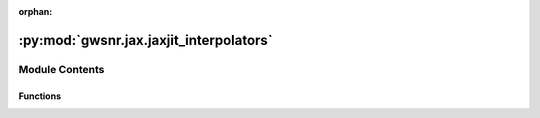 :orphan:

:py:mod:`gwsnr.jax.jaxjit_interpolators`
========================================

.. py:module:: gwsnr.jax.jaxjit_interpolators


Module Contents
---------------


Functions
~~~~~~~~~

.. autoapisummary::

   gwsnr.jax.jaxjit_interpolators.find_index_1d_jax
   gwsnr.jax.jaxjit_interpolators.cubic_function_4pts_jax
   gwsnr.jax.jaxjit_interpolators.cubic_spline_4d_jax
   gwsnr.jax.jaxjit_interpolators.cubic_spline_4d_batched_jax
   gwsnr.jax.jaxjit_interpolators.get_interpolated_snr_aligned_spins_jax
   gwsnr.jax.jaxjit_interpolators.get_interpolated_snr_no_spins_jax



.. py:function:: find_index_1d_jax(x_array, x_new)

   
   Find the index for cubic spline interpolation in 1D.
   Returns the index and a condition for edge handling.


   :Parameters:

       **x_array** : jnp.ndarray
           The array of x values for interpolation. Must be sorted in ascending order.

       **x_new** : float or jnp.ndarray
           The new x value(s) to find the index for.

   :Returns:

       **i** : jnp.ndarray
           The index in `x_array` where `x_new` would fit, clipped to range [1, N-3]
           where N is the length of x_array.

       **condition_i** : jnp.ndarray
           A condition indicating which interpolation branch to use:
           - 1: Use linear interpolation at the left edge (x_new <= x_array[1]).
           - 2: Use cubic interpolation in the middle.
           - 3: Use linear interpolation at the right edge (x_new >= x_array[N-2]).








   .. rubric:: Notes

   Uses binary search with clipped indices to ensure valid 4-point stencils.
   The condition parameter determines linear vs cubic interpolation at boundaries.





   ..
       !! processed by numpydoc !!

.. py:function:: cubic_function_4pts_jax(x_eval, x_pts, y_pts, condition_i)

   
   Performs piecewise interpolation using 4 points with JAX compatibility.
   This function implements a piecewise interpolation scheme that uses:
   - Linear interpolation at the left boundary (condition_i=1)
   - Cubic interpolation in the middle region (condition_i=2)
   - Linear interpolation at the right boundary (condition_i=3)
   The cubic interpolation uses Catmull-Rom spline coefficients for smooth
   interpolation between the middle two points, while the boundary regions
   use linear interpolation for stability.
   :param x_eval: The x-coordinate(s) where interpolation is to be evaluated.
   :type x_eval: array_like
   :param x_pts: Array of 4 x-coordinates of the interpolation points, ordered as
                 [x0, x1, x2, x3] where x1 and x2 are the main interpolation interval.
   :type x_pts: array_like
   :param y_pts: Array of 4 y-coordinates corresponding to x_pts, ordered as
                 [y0, y1, y2, y3].
   :type y_pts: array_like
   :param condition_i: Interpolation mode selector:
                       - 1: Linear interpolation using points (x0, y0) and (x1, y1)
                       - 2: Cubic interpolation using all 4 points with x_eval in [x1, x2]
                       - 3: Linear interpolation using points (x2, y2) and (x3, y3)
   :type condition_i: int

   :Returns:

       array_like
           Interpolated value(s) at x_eval using the specified interpolation method.








   .. rubric:: Notes

   - The function handles degenerate cases where denominators are zero by
     returning appropriate fallback values (y0, y1, or y2 respectively).
   - Uses JAX's lax.switch for efficient conditional execution.
   - The cubic interpolation uses normalized parameter t = (x_eval - x1) / (x2 - x1).
   - Cubic coefficients follow the pattern: a*t³ + b*t² + c*t + d where:





   ..
       !! processed by numpydoc !!

.. py:function:: cubic_spline_4d_jax(q_array, mtot_array, a1_array, a2_array, snrpartialscaled_array, q_new, mtot_new, a1_new, a2_new)

   
   Perform 4D cubic spline interpolation using JAX operations.
   This function interpolates a 4D array (snrpartialscaled_array) at specified points
   using cubic spline interpolation. The interpolation is performed sequentially
   along each dimension: first a2, then a1, then mtot, and finally q.


   :Parameters:

       **q_array** : jax.numpy.ndarray
           1D array containing the q-dimension coordinate values.

       **mtot_array** : jax.numpy.ndarray
           1D array containing the total mass dimension coordinate values.

       **a1_array** : jax.numpy.ndarray
           1D array containing the first spin parameter dimension coordinate values.

       **a2_array** : jax.numpy.ndarray
           1D array containing the second spin parameter dimension coordinate values.

       **snrpartialscaled_array** : jax.numpy.ndarray
           4D array containing the SNR partial scaled values to be interpolated.
           Shape should be (len(q_array), len(mtot_array), len(a1_array), len(a2_array)).

       **q_new** : float
           New q value at which to interpolate.

       **mtot_new** : float
           New total mass value at which to interpolate.

       **a1_new** : float
           New first spin parameter value at which to interpolate.

       **a2_new** : float
           New second spin parameter value at which to interpolate.

   :Returns:

       float
           Interpolated SNR value at the specified (q_new, mtot_new, a1_new, a2_new) point.








   .. rubric:: Notes

   This function uses nested loops to perform interpolation sequentially along each
   dimension. It relies on helper functions `find_index_1d_jax` for finding array
   indices and `cubic_function_4pts_jax` for 1D cubic interpolation using 4 points.
   The interpolation process:
   1. Find indices and interpolation weights for each dimension
   2. Interpolate along a2 dimension for each combination of q, mtot, a1 indices
   3. Interpolate along a1 dimension using results from step 2
   4. Interpolate along mtot dimension using results from step 3
   5. Interpolate along q dimension to get the final result





   ..
       !! processed by numpydoc !!

.. py:function:: cubic_spline_4d_batched_jax(q_array, mtot_array, a1_array, a2_array, snrpartialscaled_array, q_batch, mtot_batch, a1_batch, a2_batch)

   
   Perform batched 4D cubic spline interpolation using JAX vectorization.
   This function applies 4D cubic spline interpolation to batches of input parameters
   using JAX's vmap for efficient vectorized computation. It interpolates SNR values
   based on mass ratio (q), total mass (mtot), and two spin parameters (a1, a2).


   :Parameters:

       **q_array** : jax.numpy.ndarray
           1D array of mass ratio grid points for interpolation.

       **mtot_array** : jax.numpy.ndarray
           1D array of total mass grid points for interpolation.

       **a1_array** : jax.numpy.ndarray
           1D array of first spin parameter grid points for interpolation.

       **a2_array** : jax.numpy.ndarray
           1D array of second spin parameter grid points for interpolation.

       **snrpartialscaled_array** : jax.numpy.ndarray
           4D array of SNR values corresponding to the grid points, with shape
           (len(q_array), len(mtot_array), len(a1_array), len(a2_array)).

       **q_batch** : jax.numpy.ndarray
           1D array of mass ratio values to interpolate at.

       **mtot_batch** : jax.numpy.ndarray
           1D array of total mass values to interpolate at.

       **a1_batch** : jax.numpy.ndarray
           1D array of first spin parameter values to interpolate at.

       **a2_batch** : jax.numpy.ndarray
           1D array of second spin parameter values to interpolate at.

   :Returns:

       jax.numpy.ndarray
           1D array of interpolated SNR values with the same length as the input batches.








   .. rubric:: Notes

   - All batch arrays must have the same length.
   - Uses JAX's vmap for efficient vectorized computation.
   - Calls cubic_spline_4d_jax internally for each set of parameters.





   ..
       !! processed by numpydoc !!

.. py:function:: get_interpolated_snr_aligned_spins_jax(mass_1, mass_2, luminosity_distance, theta_jn, psi, geocent_time, ra, dec, a_1, a_2, detector_tensor, snr_partialscaled, ratio_arr, mtot_arr, a1_arr, a_2_arr)

   
   Calculate interpolated signal-to-noise ratio (SNR) for aligned spin gravitational wave signals using JAX.
   This function computes the SNR for gravitational wave signals with aligned spins across multiple
   detectors using 4D cubic spline interpolation. It calculates the effective distance, partial SNR,
   and combines results from multiple detectors to produce the effective SNR.


   :Parameters:

       **mass_1** : jax.numpy.ndarray
           Primary mass of the binary system in solar masses.

       **mass_2** : jax.numpy.ndarray
           Secondary mass of the binary system in solar masses.

       **luminosity_distance** : jax.numpy.ndarray
           Luminosity distance to the source in Mpc.

       **theta_jn** : jax.numpy.ndarray
           Inclination angle between the orbital angular momentum and line of sight in radians.

       **psi** : jax.numpy.ndarray
           Polarization angle in radians.

       **geocent_time** : jax.numpy.ndarray
           GPS time of coalescence at the geocenter in seconds.

       **ra** : jax.numpy.ndarray
           Right ascension of the source in radians.

       **dec** : jax.numpy.ndarray
           Declination of the source in radians.

       **a_1** : jax.numpy.ndarray
           Dimensionless spin magnitude of the primary black hole.

       **a_2** : jax.numpy.ndarray
           Dimensionless spin magnitude of the secondary black hole.

       **detector_tensor** : jax.numpy.ndarray
           Detector tensor array containing detector response information.
           Shape: (n_detectors, ...)

       **snr_partialscaled** : jax.numpy.ndarray
           Pre-computed scaled partial SNR values for interpolation.
           Shape: (n_detectors, ...)

       **ratio_arr** : jax.numpy.ndarray
           Mass ratio grid points for interpolation (q = m2/m1).

       **mtot_arr** : jax.numpy.ndarray
           Total mass grid points for interpolation.

       **a1_arr** : jax.numpy.ndarray
           Primary spin grid points for interpolation.

       **a_2_arr** : jax.numpy.ndarray
           Secondary spin grid points for interpolation.

   :Returns:

       **snr** : jax.numpy.ndarray
           SNR values for each detector. Shape: (n_detectors, n_samples)

       **snr_effective** : jax.numpy.ndarray
           Effective SNR combining all detectors. Shape: (n_samples,)

       **snr_partial_** : jax.numpy.ndarray
           Interpolated partial SNR values for each detector. Shape: (n_detectors, n_samples)

       **d_eff** : jax.numpy.ndarray
           Effective distance for each detector accounting for antenna response.
           Shape: (n_detectors, n_samples)








   .. rubric:: Notes

   - Uses 4D cubic spline interpolation for efficient SNR calculation
   - Assumes aligned spins (no precession)
   - Effective SNR is calculated as sqrt(sum(SNR_i^2)) across detectors
   - Chirp mass and inclination-dependent factors are computed analytically





   ..
       !! processed by numpydoc !!

.. py:function:: get_interpolated_snr_no_spins_jax(mass_1, mass_2, luminosity_distance, theta_jn, psi, geocent_time, ra, dec, a_1, a_2, detector_tensor, snr_partialscaled, ratio_arr, mtot_arr, a1_arr, a_2_arr)

   
   Function to calculate the in terpolated snr for a given set of parameters
















   ..
       !! processed by numpydoc !!

